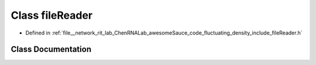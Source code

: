 .. _exhale_class_classfileReader:

Class fileReader
================

- Defined in :ref:`file__network_rit_lab_ChenRNALab_awesomeSauce_code_fluctuating_density_include_fileReader.h`


Class Documentation
-------------------


.. doxygenclass:: fileReader
   :project: AmberFD
   :members:
   :protected-members:
   :undoc-members: